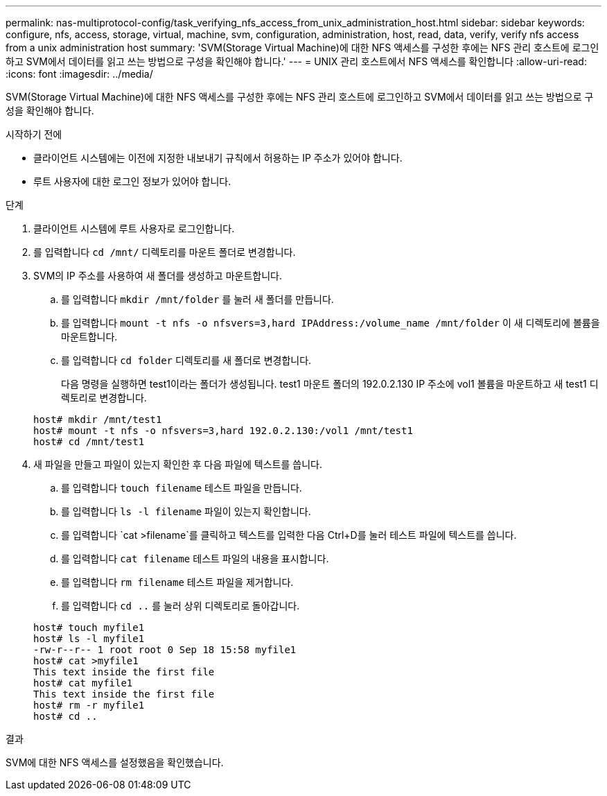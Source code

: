---
permalink: nas-multiprotocol-config/task_verifying_nfs_access_from_unix_administration_host.html 
sidebar: sidebar 
keywords: configure, nfs, access, storage, virtual, machine, svm, configuration, administration, host, read, data, verify, verify nfs access from a unix administration host 
summary: 'SVM(Storage Virtual Machine)에 대한 NFS 액세스를 구성한 후에는 NFS 관리 호스트에 로그인하고 SVM에서 데이터를 읽고 쓰는 방법으로 구성을 확인해야 합니다.' 
---
= UNIX 관리 호스트에서 NFS 액세스를 확인합니다
:allow-uri-read: 
:icons: font
:imagesdir: ../media/


[role="lead"]
SVM(Storage Virtual Machine)에 대한 NFS 액세스를 구성한 후에는 NFS 관리 호스트에 로그인하고 SVM에서 데이터를 읽고 쓰는 방법으로 구성을 확인해야 합니다.

.시작하기 전에
* 클라이언트 시스템에는 이전에 지정한 내보내기 규칙에서 허용하는 IP 주소가 있어야 합니다.
* 루트 사용자에 대한 로그인 정보가 있어야 합니다.


.단계
. 클라이언트 시스템에 루트 사용자로 로그인합니다.
. 를 입력합니다 `cd /mnt/` 디렉토리를 마운트 폴더로 변경합니다.
. SVM의 IP 주소를 사용하여 새 폴더를 생성하고 마운트합니다.
+
.. 를 입력합니다 `mkdir /mnt/folder` 를 눌러 새 폴더를 만듭니다.
.. 를 입력합니다 `mount -t nfs -o nfsvers=3,hard IPAddress:/volume_name /mnt/folder` 이 새 디렉토리에 볼륨을 마운트합니다.
.. 를 입력합니다 `cd folder` 디렉토리를 새 폴더로 변경합니다.
+
다음 명령을 실행하면 test1이라는 폴더가 생성됩니다. test1 마운트 폴더의 192.0.2.130 IP 주소에 vol1 볼륨을 마운트하고 새 test1 디렉토리로 변경합니다.

+
[listing]
----
host# mkdir /mnt/test1
host# mount -t nfs -o nfsvers=3,hard 192.0.2.130:/vol1 /mnt/test1
host# cd /mnt/test1
----


. 새 파일을 만들고 파일이 있는지 확인한 후 다음 파일에 텍스트를 씁니다.
+
.. 를 입력합니다 `touch filename` 테스트 파일을 만듭니다.
.. 를 입력합니다 `ls -l filename` 파일이 있는지 확인합니다.
.. 를 입력합니다 `cat >filename`를 클릭하고 텍스트를 입력한 다음 Ctrl+D를 눌러 테스트 파일에 텍스트를 씁니다.
.. 를 입력합니다 `cat filename` 테스트 파일의 내용을 표시합니다.
.. 를 입력합니다 `rm filename` 테스트 파일을 제거합니다.
.. 를 입력합니다 `cd ..` 를 눌러 상위 디렉토리로 돌아갑니다.


+
[listing]
----
host# touch myfile1
host# ls -l myfile1
-rw-r--r-- 1 root root 0 Sep 18 15:58 myfile1
host# cat >myfile1
This text inside the first file
host# cat myfile1
This text inside the first file
host# rm -r myfile1
host# cd ..
----


.결과
SVM에 대한 NFS 액세스를 설정했음을 확인했습니다.
